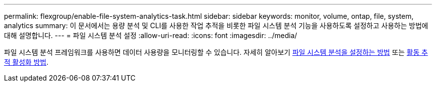 ---
permalink: flexgroup/enable-file-system-analytics-task.html 
sidebar: sidebar 
keywords: monitor, volume, ontap, file, system, analytics 
summary: 이 문서에서는 용량 분석 및 CLI를 사용한 작업 추적을 비롯한 파일 시스템 분석 기능을 사용하도록 설정하고 사용하는 방법에 대해 설명합니다. 
---
= 파일 시스템 분석 설정
:allow-uri-read: 
:icons: font
:imagesdir: ../media/


[role="lead"]
파일 시스템 분석 프레임워크를 사용하면 데이터 사용량을 모니터링할 수 있습니다. 자세히 알아보기 xref:../task_nas_file_system_analytics_view.adoc[파일 시스템 분석을 설정하는 방법] 또는 xref:../event-performance-monitoring/activity-tracking.html[활동 추적 활성화 방법].
